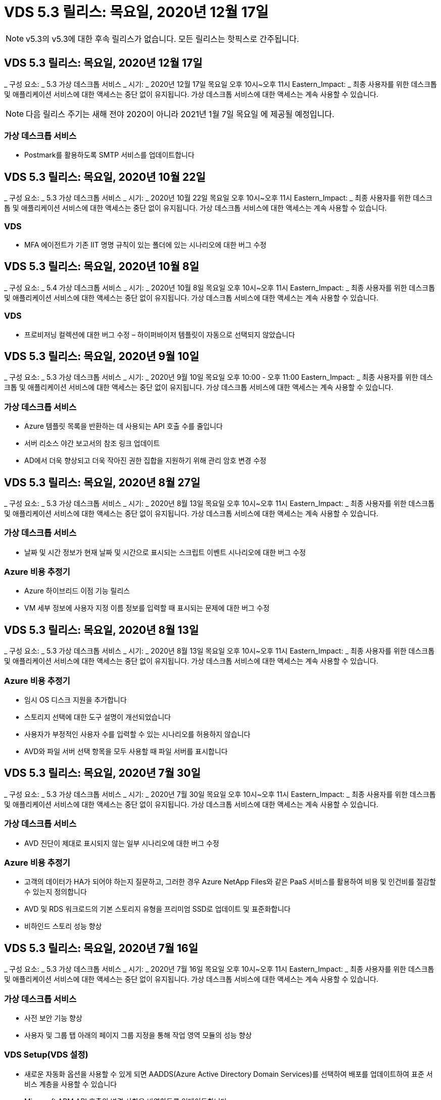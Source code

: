 = VDS 5.3 릴리스: 목요일, 2020년 12월 17일



NOTE: v5.3의 v5.3에 대한 후속 릴리스가 없습니다. 모든 릴리스는 핫픽스로 간주됩니다.



== VDS 5.3 릴리스: 목요일, 2020년 12월 17일

_ 구성 요소: _ 5.3 가상 데스크톱 서비스 _ 시기: _ 2020년 12월 17일 목요일 오후 10시~오후 11시 Eastern_Impact: _ 최종 사용자를 위한 데스크톱 및 애플리케이션 서비스에 대한 액세스는 중단 없이 유지됩니다. 가상 데스크톱 서비스에 대한 액세스는 계속 사용할 수 있습니다.


NOTE: 다음 릴리스 주기는 새해 전야 2020이 아니라 2021년 1월 7일 목요일 에 제공될 예정입니다.



=== 가상 데스크톱 서비스

* Postmark를 활용하도록 SMTP 서비스를 업데이트합니다




== VDS 5.3 릴리스: 목요일, 2020년 10월 22일

_ 구성 요소: _ 5.3 가상 데스크톱 서비스 _ 시기: _ 2020년 10월 22일 목요일 오후 10시~오후 11시 Eastern_Impact: _ 최종 사용자를 위한 데스크톱 및 애플리케이션 서비스에 대한 액세스는 중단 없이 유지됩니다. 가상 데스크톱 서비스에 대한 액세스는 계속 사용할 수 있습니다.



=== VDS

* MFA 에이전트가 기존 IIT 명명 규칙이 있는 폴더에 있는 시나리오에 대한 버그 수정




== VDS 5.3 릴리스: 목요일, 2020년 10월 8일

_ 구성 요소: _ 5.4 가상 데스크톱 서비스 _ 시기: _ 2020년 10월 8일 목요일 오후 10시~오후 11시 Eastern_Impact: _ 최종 사용자를 위한 데스크톱 및 애플리케이션 서비스에 대한 액세스는 중단 없이 유지됩니다. 가상 데스크톱 서비스에 대한 액세스는 계속 사용할 수 있습니다.



=== VDS

* 프로비저닝 컬렉션에 대한 버그 수정 – 하이퍼바이저 템플릿이 자동으로 선택되지 않았습니다




== VDS 5.3 릴리스: 목요일, 2020년 9월 10일

_ 구성 요소: _ 5.3 가상 데스크톱 서비스 _ 시기: _ 2020년 9월 10일 목요일 오후 10:00 - 오후 11:00 Eastern_Impact: _ 최종 사용자를 위한 데스크톱 및 애플리케이션 서비스에 대한 액세스는 중단 없이 유지됩니다. 가상 데스크톱 서비스에 대한 액세스는 계속 사용할 수 있습니다.



=== 가상 데스크톱 서비스

* Azure 템플릿 목록을 반환하는 데 사용되는 API 호출 수를 줄입니다
* 서버 리소스 야간 보고서의 참조 링크 업데이트
* AD에서 더욱 향상되고 더욱 작아진 권한 집합을 지원하기 위해 관리 암호 변경 수정




== VDS 5.3 릴리스: 목요일, 2020년 8월 27일

_ 구성 요소: _ 5.3 가상 데스크톱 서비스 _ 시기: _ 2020년 8월 13일 목요일 오후 10시~오후 11시 Eastern_Impact: _ 최종 사용자를 위한 데스크톱 및 애플리케이션 서비스에 대한 액세스는 중단 없이 유지됩니다. 가상 데스크톱 서비스에 대한 액세스는 계속 사용할 수 있습니다.



=== 가상 데스크톱 서비스

* 날짜 및 시간 정보가 현재 날짜 및 시간으로 표시되는 스크립트 이벤트 시나리오에 대한 버그 수정




=== Azure 비용 추정기

* Azure 하이브리드 이점 기능 릴리스
* VM 세부 정보에 사용자 지정 이름 정보를 입력할 때 표시되는 문제에 대한 버그 수정




== VDS 5.3 릴리스: 목요일, 2020년 8월 13일

_ 구성 요소: _ 5.3 가상 데스크톱 서비스 _ 시기: _ 2020년 8월 13일 목요일 오후 10시~오후 11시 Eastern_Impact: _ 최종 사용자를 위한 데스크톱 및 애플리케이션 서비스에 대한 액세스는 중단 없이 유지됩니다. 가상 데스크톱 서비스에 대한 액세스는 계속 사용할 수 있습니다.



=== Azure 비용 추정기

* 임시 OS 디스크 지원을 추가합니다
* 스토리지 선택에 대한 도구 설명이 개선되었습니다
* 사용자가 부정적인 사용자 수를 입력할 수 있는 시나리오를 허용하지 않습니다
* AVD와 파일 서버 선택 항목을 모두 사용할 때 파일 서버를 표시합니다




== VDS 5.3 릴리스: 목요일, 2020년 7월 30일

_ 구성 요소: _ 5.3 가상 데스크톱 서비스 _ 시기: _ 2020년 7월 30일 목요일 오후 10시~오후 11시 Eastern_Impact: _ 최종 사용자를 위한 데스크톱 및 애플리케이션 서비스에 대한 액세스는 중단 없이 유지됩니다. 가상 데스크톱 서비스에 대한 액세스는 계속 사용할 수 있습니다.



=== 가상 데스크톱 서비스

* AVD 진단이 제대로 표시되지 않는 일부 시나리오에 대한 버그 수정




=== Azure 비용 추정기

* 고객의 데이터가 HA가 되어야 하는지 질문하고, 그러한 경우 Azure NetApp Files와 같은 PaaS 서비스를 활용하여 비용 및 인건비를 절감할 수 있는지 정의합니다
* AVD 및 RDS 워크로드의 기본 스토리지 유형을 프리미엄 SSD로 업데이트 및 표준화합니다
* 비하인드 스토리 성능 향상




== VDS 5.3 릴리스: 목요일, 2020년 7월 16일

_ 구성 요소: _ 5.3 가상 데스크톱 서비스 _ 시기: _ 2020년 7월 16일 목요일 오후 10시~오후 11시 Eastern_Impact: _ 최종 사용자를 위한 데스크톱 및 애플리케이션 서비스에 대한 액세스는 중단 없이 유지됩니다. 가상 데스크톱 서비스에 대한 액세스는 계속 사용할 수 있습니다.



=== 가상 데스크톱 서비스

* 사전 보안 기능 향상
* 사용자 및 그룹 탭 아래의 페이지 그룹 지정을 통해 작업 영역 모듈의 성능 향상




=== VDS Setup(VDS 설정)

* 새로운 자동화 옵션을 사용할 수 있게 되면 AADDS(Azure Active Directory Domain Services)를 선택하여 배포를 업데이트하여 표준 서비스 계층을 사용할 수 있습니다
* Microsoft ARM API 호출의 변경 사항을 반영하도록 업데이트합니다




=== HTML5 로그인 환경

* NetApp 브랜드/구문 업데이트




=== Azure 비용 추정기

* 지역별로 가격을 동적으로 표시합니다
* 해당 지역에서 관련 서비스를 사용할 수 있는지 여부를 표시합니다. 사용자가 해당 지역에서 원하는 기능을 사용할 수 있는지 여부를 확인할 수 있도록 선택합니다. 이러한 서비스는 다음과 같습니다.
* Azure NetApp Files
* Azure Active Directory 도메인 서비스
* NV 및 NV v4(GPU 사용) 가상 머신




== VDS 5.3 릴리스: 목요일, 2020년 6월 25일

_ 구성 요소: _ 5.3 가상 데스크톱 서비스 _ 시기: _ 2020년 6월 25일 목요일 오후 10시~오후 11시 Eastern_Impact: _ 최종 사용자를 위한 데스크톱 및 애플리케이션 서비스에 대한 액세스는 중단 없이 유지됩니다. 가상 데스크톱 서비스에 대한 액세스는 계속 사용할 수 있습니다.



=== 가상 데스크톱 서비스

* NetApp 브랜드/구문 업데이트
* 사용자 목록이 예상대로 채워지지 않는 격리된 시나리오에 대한 버그 수정
* 수동 배포 시 일부만 올바른 GPO 구성이 수신되었던 시나리오에 대한 버그 수정




=== VDS Setup Wizard(VDS 설정 마법사)

* American Express에 대한 지원
* NetApp 브랜드/구문 업데이트




=== REST API

* 목록 데이터를 보다 빠르게 수집하고 표시하기 위한 지속적인 개선




== VDS 5.3 릴리스: 목요일, 2020년 6월 11일

_ 구성 요소: _ 5.3 가상 데스크톱 서비스 _ 시기: _ 2020년 6월 11일 목요일 오후 10시~오후 11시 Eastern_Impact: _ 최종 사용자를 위한 데스크톱 및 애플리케이션 서비스에 대한 액세스는 중단 없이 유지됩니다. 가상 데스크톱 서비스에 대한 액세스는 계속 사용할 수 있습니다.



=== 가상 데스크톱 서비스

* 사전 예방적 API 처리 기능 향상
* 플랫폼 요소의 지속적인 사전 예방 강화




=== Cloud Workspace 툴 및 서비스

* 라이브 스케일링 트리거에 대한 지속적인 개선
* vCloud에서 vSphere로 구축을 마이그레이션할 때 식별된 문제의 자동 수정 기능이 향상되었습니다




== VDS 5.3 핫픽스: 목요일 2020년 5월 7일

_ 구성 요소: _ 5.3 가상 데스크톱 서비스 _ 시기: _ 2020년 6월 3일 수요일 오전 10:00 ~ 오전 10:30 Eastern_Impact: _ 최종 사용자를 위한 데스크톱 및 애플리케이션 서비스에 대한 액세스는 중단 없이 유지됩니다. 가상 데스크톱 서비스에 대한 액세스는 계속 사용할 수 있습니다.



=== Cloud Workspace 툴 및 서비스

* 플랫폼 배포 자동화의 자동화된 요소에 대한 버그 수정 이는 완전히 새로운 배포에만 적용되며 기존 배포에는 영향을 미치지 않습니다.
* 기존 Active Directory 구조에 대한 배포 버그 수정




== VDS 5.3 릴리스: 목요일, 2020년 5월 28일

_ 구성 요소: _ 5.3 가상 데스크톱 서비스 _ 시기: _ 2020년 5월 28일 목요일 오후 10시~오후 11시 Eastern_Impact: _ 최종 사용자를 위한 데스크톱 및 애플리케이션 서비스에 대한 액세스는 중단 없이 유지됩니다. 가상 데스크톱 서비스에 대한 액세스는 계속 사용할 수 있습니다.



=== 가상 데스크톱 서비스

* NetApp 브랜드/구문 업데이트
* Workspace 모듈의 성능 향상
* 사전 예방적 안정성 향상 VDS 기능은 자주 사용하는 API 호출을 통해 제공됩니다




=== 가상 데스크톱 서비스 배포

* Azure 구축에서 VDS 플랫폼의 설치 공간을 더욱 간소하게 만듭니다
* 기존 Active Directory 구조에 배포할 때 옵션 시나리오에 대한 버그 수정




=== 가상 데스크톱 서비스 도구 및 서비스

* Live Scaling을 위해 서버에 로그인한 사용자 수를 확인하는 방식이 지속적으로 개선됩니다




=== 가상 데스크톱 서비스 웹 클라이언트

* NetApp 브랜드/구문을 반영하도록 브랜드 표시가 업데이트되었습니다
* 기본 웹 클라이언트 링크보다 더 긴 즐겨찾기로 저장된 URL 단축을 지원합니다(예: cloudworkspace.com/login/ - cloudworkspace.com).




=== Azure 비용 추정기

* 더 많은 VM 시리즈/크기를 위해 SQL Server 옵션을 추가합니다
* IP 주소 가격이 표시되는 방식 업데이트 – 추가 IP 주소를 추가하지 않는 한 IP 주소 비용을 표시하지 않습니다




== CWMS 5.3 릴리스: 목요일, 2020년 5월 14일

_ 구성 요소: _ 5.3 Cloud Workspace Management Suite _ when: _ 2020년 5월 14일 목요일 오후 10시~오후 11시 Eastern_Impact: _ 최종 사용자를 위한 Cloud Workspace 데스크톱 및 애플리케이션 서비스에 대한 액세스는 중단되지 않습니다. Cloud Workspace Management Suite에 대한 액세스는 계속 사용할 수 있습니다.



=== Azure 비용 추정기

* NetApp 브랜드/구문을 반영하도록 업데이트된 메시징
* D2S v3 사용을 반영하여 플랫폼 서버를 업데이트했습니다
* Windows 10 Enterprise E3 라이선스 세부 정보와 가격대가 업데이트되었습니다
* 기본 스토리지 선택 사항을 Azure NetApp Files로 변경합니다




== CWMS 5.3 핫픽스: 목요일 2020년 5월 7일

_ 구성 요소: _ 5.3 Cloud Workspace Management Suite _ 시기: _ 2020년 5월 8일 금요일 오전 10:15 ~ 오전 10:30 Eastern_Impact: _ Cloud Workspace 데스크톱 및 최종 사용자를 위한 애플리케이션 서비스에 대한 액세스는 중단되지 않습니다. Cloud Workspace Management Suite에 대한 액세스는 계속 사용할 수 있습니다.



=== Cloud Workspace 툴 및 서비스

* 배포 프로세스 중 특정 설정 조합에 대해 DNS 레코드가 설정되는 방법에 대한 버그 수정




== CWMS 5.3 릴리스: 2020년 4월 30일 목요일

_ 구성 요소: _ 5.3 Cloud Workspace Management Suite _ when: _ 2020년 4월 30일 목요일 오후 10시~오후 11시 Eastern_Impact: _ 최종 사용자를 위한 Cloud Workspace 데스크톱 및 애플리케이션 서비스에 대한 액세스는 중단되지 않습니다. Cloud Workspace Management Suite에 대한 액세스는 계속 사용할 수 있습니다.



=== Cloud Workspace Management Suite를 참조하십시오

* 향후 업데이트를 지원하기 위해 세션 추적 기능이 개선되었습니다. 향후 기능을 미리 볼 수 있는 옵션입니다
* 스크립트된 이벤트 를 업데이트하여 응용 프로그램 및 활동의 유연성을 높일 수 있습니다
* Provisioning Collections 구성의 특정 조합에 대한 버그 수정




=== Cloud Workspace 툴 및 서비스

* AVD 호스트 풀당 워크로드 예약을 설정하는 기능을 설정합니다
* 기존 AD 구조에 새 배포를 만드는 프로세스가 개선되었습니다
* Azure Files를 사용하는 조직의 데이터/홈/프로파일 데이터 경로를 할당할 수 있습니다
* 리소스 풀 관리 기능을 설정합니다
* 배포 마법사 프로세스의 특수 문자 처리 기능이 향상되었습니다
* RDS(AVD 아님) 워크로드를 위한 구축의 일부로 자동 HTML5 구성 요소 조정




=== REST API

* 배포에 사용할 수 있는 Azure 지역 목록이 업데이트되었습니다
* TSData 역할이 있는 서버의 Azure Backup 통합 처리 개선
* 로그인에 실패하여 두 번의 로그인 시도가 실패한 경우 일부 시나리오에서 문제를 해결합니다




=== CWA 설정

* Azure 모범 사례에 따라 서브넷 IP 세부 정보가 전용 IP 주소 범위 내에 있도록 합니다. 허용되는 개인 IP 범위는 다음과 같습니다.
+
** 192.168.0.0 ~ 192.168.255.255
** 172.16.0.0 ~ 172.31.255.255
** 10.0.0.0 ~ 10.255.255.255






=== HTML5 로그인 환경

* 을(를) 위한 을(를) 호스트하는 비하인드 스토리 https://login.cloudworkspace.com[] 및. 참고: 사용자 지정 브랜드의 HTML5 로그인 포털에는 아무런 영향이 없습니다.
* 셀프 서비스 암호 재설정이 제공되지 않은 일부 시나리오에 대한 버그 수정




== CWMS 5.3 핫픽스: Wedn. 2020년 4월 22일

_ 구성 요소: _ 5.3 Cloud Workspace Management Suite _ when: _ 2020년 4월 22일 수요일 오후 10시~오후 11시 Eastern_Impact: _ 최종 사용자를 위한 Cloud Workspace 데스크톱 및 애플리케이션 서비스에 대한 액세스는 중단되지 않습니다. Cloud Workspace Management Suite에 대한 액세스는 계속 사용할 수 있습니다.



=== Cloud Workspace Management Suite를 참조하십시오

* 고객 사용 증가를 수용하도록 성능 업그레이드




== CWMS 5.3 릴리스: 2020년 4월 16일 목요일

_ 구성 요소: _ 5.3 Cloud Workspace Management Suite _ when: _ 2020년 4월 16일 목요일 오후 10시~오후 11시 Eastern_Impact: _ 최종 사용자를 위한 Cloud Workspace 데스크톱 및 애플리케이션 서비스에 대한 액세스는 중단되지 않습니다. Cloud Workspace Management Suite에 대한 액세스는 계속 사용할 수 있습니다.



=== Cloud Workspace Management Suite를 참조하십시오

* AVD 호스트 풀 VM 생성 검증을 위한 지속적인 개선(COVID-19로 인한 Azure 활동의 급증으로 인한 Azure 프로세스 시간 계산)
* AVD 초기화 시 Avd 안정성 개선 – AVD 테넌트 이름이 전체 AVD에 고유하지 않은 경우 CloudJumper는 배포/테넌트에만 고유한 업데이트된 문자열로 대체합니다.
* CWMS 암호 재설정 기능의 전자 메일 주소에 특수 문자를 지원합니다
* AVD RemoteApp 앱 그룹에 앱을 추가할 때 일부 시나리오에 대한 버그 수정으로 시작 메뉴에서 앱을 가져올 수 없습니다
* 사용자 활동 보고서의 하위 집합에 대한 버그 수정
* AVD 호스트 풀에 대한 설명 요구 사항 제거(그대로 유지 및 선택 필드)
* 공유 호스트 풀의 VM이 VDI VM으로 태그가 지정된 단일 언저리 시나리오에 대한 버그 수정




=== CWA 설정

* 총판 워크플로우에 대한 주문 코드에 대한 추가 지원




=== Cloud Workspace 툴 및 서비스

* SolarWinds Orion RMM 툴에서 관리되는 VM 관리를 해제함으로써 워크로드 스케줄링을 지원합니다




== CWMS 5.3 릴리스: 2020년 4월 2일 목요일

_ 구성 요소: _ 5.3 Cloud Workspace Management Suite _ when: _ 2020년 4월 2일 목요일 오후 10시~오후 11시 Eastern_Impact: _ 최종 사용자를 위한 Cloud Workspace 데스크톱 및 애플리케이션 서비스에 대한 액세스는 중단되지 않습니다. Cloud Workspace Management Suite에 대한 액세스는 계속 사용할 수 있습니다.



=== Cloud Workspace Management Suite를 참조하십시오

* 활동 이력 수정 날짜 현지화가 CWMS에서 일부 활동 내역을 볼 수 없는 지역 배포에 대한 표시 문제를 해결합니다
* 모든 크기의 이미지를 사용할 수 있도록 컬렉션 개선 기능을 제공합니다
* 여러 도메인이 있는 Azure 테넌트의 AADDS 배포에 대한 버그 수정 – 새로 생성된 사용자는 이전에 Workspace의 로그인 ID와 일치하지 않고 기본 Azure 도메인을 사용합니다
* 사용자 이름을 업데이트할 때 작업 기록에 대한 버그 수정 - 기능이 예상대로 작동하지만 이전 사용자 이름이 올바르게 표시되지 않았습니다




=== CWA 설정

* 등록 시 사용되는 CWMS 계정의 MFA 처리 개선
* 배포 중에 적용된 권한이 줄어듭니다




=== Cloud Workspace 툴 및 서비스

* 지속적인 서비스/자동화에 필요한 사용 권한 감소
* CWMGR1의 리소스 소비를 줄이기 위한 프로세스 개선 사항




=== REST API

* 사용자 이름을 업데이트할 때 작업 기록에 대한 버그 수정




== CWMS 5.3 핫픽스: Tues. 2020년 3월 24일

_ 구성 요소: _ 5.3 Cloud Workspace Management Suite _ when: _ 2020년 3월 24일 화요일 오후 10시~오후 11시 Eastern_Impact: _ 최종 사용자를 위한 Cloud Workspace 데스크톱 및 애플리케이션 서비스에 대한 액세스는 중단되지 않습니다. Cloud Workspace Management Suite에 대한 액세스는 계속 사용할 수 있습니다.



=== Azure 비용 추정기

* AVD 사용자 유형 및 Microsoft 설명서에 따라 실행되는 프로그램에 대한 설명이 업데이트되었습니다
* CWMS 라이센스의 명확성이 향상되었습니다




=== CWMS 5.3 릴리스: 목요일, 2020년 3월 19일

_ 구성 요소: _ 5.3 Cloud Workspace Management Suite _ when: _ 2020년 3월 19일 목요일 오후 10시~오후 11시 Eastern_Impact: _ 최종 사용자를 위한 Cloud Workspace 데스크톱 및 애플리케이션 서비스에 대한 액세스는 중단되지 않습니다. Cloud Workspace Management Suite에 대한 액세스는 계속 사용할 수 있습니다.



=== Cloud Workspace Management Suite를 참조하십시오

* 다중 사이트 배포를 위한 서버 개선 기능에 연결 – CWMS 관리자가 연결 중인 사이트를 자동으로 감지하고 연결을 처리합니다
* 이제 마이그레이션 모드를 활성화하면 라이브 확장이 비활성화됩니다
* 기존 클라이언트에 대해 새 Cloud Workspace 서비스를 활성화하기 위한 버그 수정




=== CWA 설정

* 구축 마법사의 비하인드 스토리가 개선되었습니다




== CWMS 5.3 릴리스: 목요일, 2020년 3월 5일

_ 구성 요소: _ 5.3 Cloud Workspace Management Suite _ when: _ 2020년 3월 5일 목요일 오후 10시~오후 11시 Eastern_Impact: _ 최종 사용자를 위한 Cloud Workspace 데스크톱 및 애플리케이션 서비스에 대한 액세스는 중단되지 않습니다. Cloud Workspace Management Suite에 대한 액세스는 계속 사용할 수 있습니다.



=== Cloud Workspace Management Suite를 참조하십시오

* 마스터 클라이언트 보고서의 성능 향상
* 제대로 생성되지 않은 VM에서 삭제 기능을 제거합니다. 그렇지 않으면 삭제할 수 없습니다




=== Cloud Workspace 툴 및 서비스

* DC 구성 설정이 제대로 구성되지 않은 다중 사이트 배포를 올바르게 처리하기 위한 버그 수정
* vSphere 사이트에 리소스 할당 유형이 Fixed로 설정된 멀티 사이트 구축에 대한 버그 수정




=== HTML 5 포털

* AVD 자격 증명으로 로그인하는 사용자를 위한 프로세스 개선 사항




=== Azure 비용 추정기

* 라이브 스케일링 시 선명도가 향상되었습니다
* Microsoft AVD 메시징과 일치하도록 구문 조정
* 고도로 맞춤화된 견적에서 워크로드 스케줄링 및 라이브 확장 절감 세부 정보에 대한 버그 수정




== CWMS 5.3 릴리스: 목요일, 2020년 2월 20일

_ 구성 요소: _ 5.3 Cloud Workspace Management Suite _ When: _ 2020년 2월 20일 목요일 오후 10시~오후 11시 Eastern_Impact: _ 최종 사용자를 위한 Cloud Workspace 데스크톱 및 애플리케이션 서비스에 대한 액세스는 중단되지 않습니다. Cloud Workspace Management Suite에 대한 액세스는 계속 사용할 수 있습니다.



=== Cloud Workspace Management Suite를 참조하십시오

* 작업 영역 모듈의 VM 리소스 탭에서 SDDC라는 단어를 배포로 전환합니다




=== CWA 설정

* 구축 중 정책 적용 프로세스 간소화
* Azure Active Directory 도메인 서비스를 사용하여 새로운 구축을 위한 보안 강화
* 새로운 구축을 위한 보안 강화 – 구축 중에 정의된 서브넷 격리(플랫 서브넷과 반대)가 필요합니다
* ThinPrint 라이센스를 적용할 때 RDS(비 AVD) 배포에 대한 버그 수정
* DC 구성에 ThinPrint가 설치되었는지 여부를 올바르게 처리하기 위한 버그 수정
* FTP 기능을 활용하는 조직을 위한 추가 확인 및 검증




=== Cloud Workspace 툴 및 서비스

* 여러 사이트를 사용한 배포에 잘못된 사이트가 구성되어 있는 경우 자동화된 작업에 대한 버그 수정
* VM을 삭제해도 VM이 제대로 삭제되지 않는 경우를 위한 버그 수정
* DC 구성에서 하이퍼바이저 연결을 테스트할 때 기능 향상 및 버그 수정




=== REST API

* 조직의 사용자 목록을 표시할 때 성능이 향상됩니다
* 조직의 응용 프로그램 목록을 표시할 때 성능이 향상됩니다
* AVD 앱 그룹에 사용자를 추가할 때 향상된 기능:
* 가져온 사용자 수를 425로 제한합니다
* 425명 이상의 사용자를 가져오려는 경우 첫 번째 425명의 사용자 가져오기를 진행하고 사용자 가져오기에 대한 AVD 제한이 425임을 표시하고 5분 이내에 추가 가져오기를 진행할 수 있습니다
* 그룹의 사용자 수가 그룹의 총 사용자 수가 아닌 그룹의 Cloud Workspace 사용자 수(기존 Active Directory 구조에 배포할 때 더 적을 수 있음)임을 반영하여 업데이트
* 그룹의 구성원인 명명된 사용자에 대해 보안 그룹을 통해 응용 프로그램 할당을 활성화합니다(중첩된 그룹은 앱 할당을 수신하지 않음).




=== Azure 비용 추정기

* 사용자가 지원을 요청할 수 있도록 페이지 하단에 링크를 추가합니다
* 프리미엄 계층으로 기본 Azure NetApp Files를 설정합니다
* Fileserver 스토리지 유형에 대한 선택 항목에 Premium SSD를 추가합니다
* Azure Active Directory 도메인 서비스에 대한 텍스트 업데이트 – AADDS에서 Azure AD 도메인 서비스로 변경
* Active Directory에 대한 텍스트 업데이트 – Windows Active Directory VM에서 Windows Server Active Directory로 변경합니다




== CWMS 5.3 핫픽스: Thurs., 2020년 2월 13일

_ 구성 요소: _ 5.3 Cloud Workspace Management Suite _ When: _ 2020년 2월 13일 목요일 오후 10시~오후 11시 Eastern_Impact: _ 최종 사용자를 위한 Cloud Workspace 데스크톱 및 애플리케이션 서비스에 대한 액세스는 중단되지 않습니다. Cloud Workspace Management Suite에 대한 액세스는 계속 사용할 수 있습니다.



=== Azure 비용 추정기

* 일부 시나리오에서 E-Series VM을 사용할 때 가격 책정 오류에 대한 버그 수정




== CWMS 5.3 릴리스: 목요일, 2020년 2월 6일

_ 구성 요소: _ 5.3 Cloud Workspace Management Suite _ When: _ 2020년 2월 6일 목요일 오후 10시~오후 11시 Eastern_Impact: _ 최종 사용자를 위한 Cloud Workspace 데스크톱 및 애플리케이션 서비스에 대한 액세스는 중단되지 않습니다. Cloud Workspace Management Suite에 대한 액세스는 계속 사용할 수 있습니다.



=== Cloud Workspace Management Suite를 참조하십시오

* VM 생성 프로세스 중에 프로비저닝 상태 세부 정보가 개선되었습니다
* AVD 호스트 풀에 포함된 새로 생성된 세션 호스트 VM의 자동화 처리 기능이 향상되었습니다
* "서버 액세스 사용자만"을 포함할 경우 사용자 활동 보고서의 성능 개선




=== Cloud Workspace 툴 및 서비스

* 관리자가 기존(비 Azure) Active Directory에서 사용자 계정을 수동으로 편집하는 경우 데이터 경로 관리에 대한 버그 수정
* 뉘앙스화된 시나리오의 워크로드 스케줄링 안정성 개선




=== Azure 비용 추정기

* 워크로드 스케줄링 및 라이브 확장을 통해 얻을 수 있는 구체적인 절감 효과에 대해 별도로 설명해 주십시오 결합된
* 고급(SSD) 스토리지를 지원하기 위해 서버의 "S" 버전을 표시합니다
* 인쇄된 추정치의 레이아웃이 개선되었습니다
* SQL Server 가격이 올바르게 계산되지 않는 문제에 대한 버그 수정




== CWMS 5.3 릴리스: 목요일, 2020년 1월 23일

_ 구성 요소: _ 5.3 Cloud Workspace Management Suite _ when: _ 2020년 1월 23일 목요일 오후 10시~오후 11시 Eastern_Impact: _ 최종 사용자를 위한 Cloud Workspace 데스크톱 및 애플리케이션 서비스에 대한 액세스는 중단되지 않습니다. Cloud Workspace Management Suite에 대한 액세스는 계속 사용할 수 있습니다.



=== Cloud Workspace Management Suite를 참조하십시오

* 이전 버전을 리디렉션합니다 https://iit.hostwindow.net[] 현대적인 위치에 있습니다
* IE 11을 통해 로그인하는 CWMS 관리자의 하위 집합에 대한 버그 수정
* API 사용자를 삭제하면 화면이 지워진 상태에서 삭제했지만 CWMS에서 삭제된 것으로 표시되지 않는 시각적 문제를 해결합니다
* 신규/테스트 환경을 다시 프로비저닝할 수 있도록 구독 취소 프로세스를 간소화합니다
* 서비스 보드 향상 – 온라인 상태인 세션 호스트 서버에서만 응용 프로그램 바로 가기에 사용할 아이콘을 찾습니다




=== 클라우드 리소스 앱

* 명령줄을 통해 OU 또는 Active Directory 보안 그룹에서 사용자 가져오기를 지원합니다




=== Cloud Workspace 툴 및 서비스

* 실시간 스케일링 기능이 백그라운드에서 향상되었습니다




=== CWA 설정

* CWA 설정 프로세스 중에 사용된 계정에 MFA가 적용된 경우 시나리오 처리 개선




=== Azure 비용 추정기

* VM 사이징 기본값을 Microsoft의 권장 사항을 반영하도록 업데이트합니다




== CWMS 5.3 릴리스: 목요일, 2020년 1월 9일

_ 구성 요소: _ 5.3 Cloud Workspace Management Suite _ when: _ 2020년 1월 9일 목요일 오후 10시~오후 11시 Eastern_Impact: _ 최종 사용자를 위한 Cloud Workspace 데스크톱 및 애플리케이션 서비스에 대한 액세스는 중단되지 않습니다. Cloud Workspace Management Suite에 대한 액세스는 계속 사용할 수 있습니다.



=== Cloud Workspace Management Suite를 참조하십시오

* 업데이트된 링크를 반영하도록 새 작업 영역을 만든 후 전자 메일 관리자가 받는 구문을 업데이트합니다
* 일련의 폴더 권한 오류가 있는 경우 서버가 서버 목록에 나타나지 않는 문제에 대한 버그 수정
* CWMGR1의 리소스 풀 테이블에 리소스 풀이 없는 경우 서버에 대한 버그 수정이 서버 목록에 나타나지 않았습니다




=== 클라우드 리소스 앱

* Active Directory 보안 그룹에서 사용자 가져오기를 지원합니다.
* 향상된 유효성 검사 – 명령줄 인수/서버에 적절한 명령줄 매개 변수가 사용되고 있는지 확인합니다
* 향상된 유효성 검사 – 명령줄에서 가져올 때 중복 사용자를 확인합니다
* 향상된 유효성 검사 – 명령줄에서 가져올 때 가져오는 서버가 지정된 사이트에 속하는지 확인합니다




=== REST API

* 추가적인 보안 개선 사항




=== Cloud Workspace 툴 및 서비스

* 명령 처리 안정성이 향상되었습니다
* 작업 부하 일정 및 실시간 확장 기능이 백그라운드에서 향상되었습니다
* 추가적인 워크로드 스케줄링 및 실시간 확장 안정성을 제공합니다
* 새로운 구축 환경에서 FSLogix 업데이트 및 개선 사항 – 다운로드 및 즐겨찾기를 Profile Container로 리디렉션하여 Best Practice를 일치시킵니다
* 추가 호스트 풀 VM 생성 안정성 향상
* 새 사이트의 게이트웨이를 지정하는 기능을 소개합니다
* VM에 대한 자동화 검증 향상
* 자동화된 데이터베이스 관리 향상
* VM의 전원이 꺼지는 동시에 작업이 발생할 경우 사용자 생성 처리 기능이 향상됩니다
* Microsoft Azure 구축 환경에서 임시 디스크 처리 간소화
* GCP 구축에 대한 리소스 할당 유형 처리 향상
* ProfitBrick 데이터 센터의 드라이브 확장에 대한 버그 수정
* 앱 서비스 기반 클라이언트 생성을 위한 안정성 향상
* 서버를 한 역할에서 다른 역할로 변환한 후 버그 수정 및 안정성 개선




== CWMS 5.3 릴리스: 2019년 12월 20일 금요일

_ 구성 요소: _ 5.3 Cloud Workspace Management Suite _ when: _ 2019년 12월 20일 금요일 오후 10시~오후 11시 Eastern_Impact: _ 최종 사용자를 위한 Cloud Workspace 데스크톱 및 애플리케이션 서비스에 대한 액세스는 중단되지 않습니다. Cloud Workspace Management Suite에 대한 액세스는 계속 사용할 수 있습니다.



=== Cloud Workspace 툴 및 서비스

* 사용자 활동 로깅이 데이터를 성공적으로 기록하지 않는 시나리오에 대한 수정




== CWMS 5.3 릴리스: 2019년 12월 19일 목요일

_ 구성 요소: _ 5.3 Cloud Workspace Management Suite _ when: _ 2019년 12월 19일 목요일 오후 10시~오후 11시 Eastern_Impact: _ 최종 사용자를 위한 Cloud Workspace 데스크톱 및 애플리케이션 서비스에 대한 액세스는 중단되지 않습니다. Cloud Workspace Management Suite에 대한 액세스는 계속 사용할 수 있습니다.



=== Cloud Workspace Management Suite를 참조하십시오

* CWMS 가용성 모니터링 개선
* 대문자를 포함할 때 사용자 이름이 항상 올바르게 선택되지 않는 AVD 앱 그룹 사용자 모드의 문제 해결
* '사용자 지원 전용' 관리자 역할 구성원에 대한 사용자 목록의 페이지 매김 수정
* MFA 설정 대화 상자에서 라디오 버튼 정렬 수정
* 서비스 보드 종속성을 제거하여 대시보드/개요 페이지 로드 개선
* 관리자 권한이 없는 경우 관리자 사용자가 자신의 암호를 재설정할 수 없는 문제에 대한 수정
* 향후 문제 해결을 위해 디버그 로깅을 수집하는 기능이 향상되었습니다




=== 클라우드 리소스 앱

* 기능 향상: AD 그룹 구성원 자격을 기준으로 사용자를 가져올 수 있습니다.
* Feature Enhancement(기능 향상): 가져오는 동안 기본 로그온 식별자를 지정할 수 있습니다




=== Azure 비용 추정기

* VM에서 스토리지에 대한 텍스트와 도구 설명을 개선할 수 있습니다




=== CWA 설정

* 릴리스 배포 워크플로 개선




=== Cloud Workspace 툴 및 서비스

* 새 사용자 생성 시 데이터 서버 잠금 처리 개선
* 워크로드 스케줄링 중에 클라이언트가 캐시 회사로 잘못 플래그되는 시나리오에 대한 수정
* 작업 영역 없이 조직을 만들 때 회사 테이블을 올바르게 업데이트하도록 수정되었습니다
* 로컬 컨트롤 플레인 데이터베이스에서 AVD 호스트 풀 이름에 잘못된 문자가 추가되어 수정되었습니다
* VM이 로컬 컨트롤 플레인 데이터베이스에 나열되지만 하이퍼바이저는 나열되지 않는 워크로드 스케줄링 관련 문제 해결
* 일부 VM에서 Azure 하이퍼바이저에서 드라이브를 자동으로 확장하는 문제를 해결합니다
* '업라이트된 데이터 드라이브가 유효하지 않음' 클라이언트 프로비저닝 오류 수정
* 특정 시나리오에서 CWAgent 설치 실패에 대한 수정
* 새 사이트를 만드는 동안 RDS 게이트웨이 URL을 할당할 수 있도록 TestVDCTools의 개선 사항
* '사용 안 함'으로 설정된 일부 시나리오에서 작업 부하 일정 실패에 대한 수정
* 아직 캐시에 있을 때 서버를 시작하는 문제 해결
* 자동 드라이브 확장 후 일부 VM의 전원을 켤 수 없습니다
* Azure 파일 또는 Azure NetApp Files 사용 시 폴더/권한 관리 문제 해결




== CWMS 5.3 릴리스: Mon. 2019년 12월 2일

_Components:_5.3 Cloud Workspace Management Suite_when: _ 2019년 12월 2일 월요일 오후 10시~오후 11시 Eastern_Impact: _ 최종 사용자를 위한 Cloud Workspace 데스크톱 및 애플리케이션 서비스에 대한 액세스는 중단되지 않습니다. Cloud Workspace Management Suite에 대한 액세스는 계속 사용할 수 있습니다.



=== Cloud Workspace Management Suite를 참조하십시오

* 자동화된 FSLogix 설치의 향상된 기능
* 라이브 스케일링 업데이트 및 수정
* CWMS의 드롭다운 목록에 AMD(비 GPU) VM을 추가합니다
* 동일한 AVD 구축 환경에서 여러 테넌트 지원




=== CWA 설정

* 도움말/지원 섹션 CWA 설정의 명확성 개선




=== Azure 비용 추정기

* 예측에 Microsoft 라이선스를 포함하지 않도록 선택하는 시나리오에 대한 버그 수정 사항이 계속 포함됩니다




=== 클라우드 리소스 앱

* 데이터 센터 사이트 명령줄 기능 사용 시 추가 유효성 검사
* 새 명령줄 인수 - /listserversinsite
* 구성 개선 – 회사를 가져올 때 RDSH 배포를 사이트에 대해 구성된 RDHS 게이트웨이를 사용하도록 설정합니다




=== Cloud Workspace 툴 및 서비스

* DC 구성에서 vCloud 지원 요소를 업데이트했습니다
* 보다 구체적인 시나리오에서 서버 유형을 정확하게 감지하기 위한 TestVDCTools의 향상된 기능




== CWMS 5.3 릴리스: 2019년 11월 14일 목요일

_ 구성 요소: _ 5.3 Cloud Workspace Management Suite _ when: _ 2019년 11월 14일 목요일 오후 10시~오후 11시 Eastern_Impact: _ 최종 사용자를 위한 Cloud Workspace 데스크톱 및 애플리케이션 서비스에 대한 액세스는 중단되지 않습니다. Cloud Workspace Management Suite에 대한 액세스는 계속 사용할 수 있습니다.



=== Cloud Workspace Management Suite를 참조하십시오

* 추가 이중화/고가용성이 백그라운드에서 추가됨
* CWMS의 드롭다운 메뉴를 검색할 수 있게 됩니다
* 작업 영역 모듈을 사용할 때의 성능 향상
* 작업 영역 모듈의 서버 섹션을 사용할 때의 성능 향상
* 작업 공간 모듈의 서버 섹션에 호스트 풀 이름을 표시합니다
* 이제 작업 영역 모듈의 서버 섹션에 페이지가 매겨집니다. 이 섹션에는 한 번에 15대의 서버가 표시됩니다
* 새 호스트 풀을 만드는 관리자의 하위 집합에 VM 템플릿이 표시되지 않는 시나리오에 대한 버그 수정
* 호스트 풀을 탐색하는 경우 두 번째 호스트 풀에 첫 번째 호스트 풀의 정보가 표시되는 경우에 대한 버그 수정
* 관리자의 하위 집합이 이전 버전의 CWMS에 로그인할 수 없는 버그 수정
* 버그 수정: AVD 진단을 탐색한 다음 작업 공간 표시 '페이지를 찾을 수 없음'으로 돌아갑니다
* 사용자 데스크톱의 이름(AVD RDP 클라이언트에 표시되는 이름 및 사용자 세션 상단의 파란색 막대)을 호스트 풀의 이름과 일치하도록 변경합니다
* 서버는 기본적으로 선택되지 않은 "새 세션 허용" 확인란을 사용하여 풀에 수동으로 추가해야 합니다. 확인란은 기본적으로 이전에 선택되어 있습니다.




=== CWA 설정

* 이제 배포에서 FSLogix를 자동으로 사용합니다
* 배포를 통해 Azure Active Directory 도메인 서비스를 사용할 경우 Azure 파일을 Data, Home 및 Profile 스토리지의 선택적 저장소 대상으로 추가합니다
* 패키지를 구축하여 Azure 테넌트가 RBAC를 사용하도록 설정한 배포 자동화를 지원합니다
* 각 배포 시 최신 버전의 Java 및 HTML5 라이센스를 설치합니다
* 서브넷 범위가 잘못 계산되어 배포 전에 유효성 검사 오류가 발생한 경우에 대한 버그 수정




=== HTML5 로그인 환경

* Windows용 Cloud Workspace Client의 브랜딩을 반영하도록 기본 브랜딩을 업데이트합니다. 여기에서 미리 보기를 사용할 수 있습니다.
* 추가 브랜드의 HTML5 로그인 페이지에 현재 위치 브랜딩 업데이트를 적용합니다




=== Azure 비용 추정기

* Microsoft의 기본 설정과 일치하도록 D4s v3 VM(AVD의 기본 VM 유형)의 기본 스토리지 계층을 프리미엄 SSD로 업데이트합니다




=== 클라우드 리소스 앱

* 가져오는 동안 사용할 회사 코드를 미리 할당하는 기능을 추가합니다




== CWMS 5.3 릴리스: 목요일, 2019년 10월 31일

_ 구성 요소: _ 5.3 Cloud Workspace Management Suite _ when: _ 2019년 10월 31일 목요일 오후 10시~오후 11시 Eastern_Impact: _ 최종 사용자를 위한 Cloud Workspace 데스크톱 및 애플리케이션 서비스에 대한 액세스는 중단되지 않습니다. Cloud Workspace Management Suite에 대한 액세스는 계속 사용할 수 있습니다.



=== Cloud Workspace Management Suite를 참조하십시오

* iit.hostwindow.net 로그인하는 사용자를 위한 업데이트(이전 v5.2 배포의 URL이 매우 적은 경우)에는 manage.cloudworkspace.com(v5.3 및 향후 배포의 URL)로 이동하라는 메시지가 표시됩니다.
* 사용자가 CWMS를 통해 AVD 호스트 풀을 삭제할 수 있도록 허용합니다
* CWMS의 향후 브랜딩 향상을 가능하게 하는 향상된 기능
* VDI 프로비저닝 수집을 검증할 때 문제에 대한 버그 수정




=== 구축 자동화

* 자동화된 문제 해결 및 비하인드 스토리 프로세스의 개선




=== HTML5 로그인 환경

* 최종 사용자가 login.cloudjumper.com 또는 login.cloudworkspace.com 에서 가상 데스크톱에 로그인할 수 있도록 일련의 사용자 환경 개선 작업을 수행할 예정입니다.
* 사용자가 액세스할 수 있는 AVD 호스트 풀을 볼 수 있도록 허용합니다
* 적절한 권한이 있는 사용자에 대해 Wake on Demand 기능을 활성화하여 AVD 세션 호스트 VM이 오프라인 상태가 되도록 예약된 시간에 로그인하고 작업할 수 있습니다
* CWMS의 사용자 계정에 이메일 또는 전화 번호가 설정된 사용자에 대해 셀프 서비스 암호 재설정을 활성화합니다




=== Azure 비용 추정기

* AD Connect 사용 사례에 대해 AVD를 선택한 후 사용자가 Windows Active Directory VM을 선택하도록 허용합니다
* Microsoft의 기본값을 일치시키기 위해 모든 VM의 기본 스토리지 양을 128GB로 업데이트합니다
* 가동 시간 시간의 기본 설정을 220으로 업데이트하여 Microsoft의 기본값을 일치시킵니다
* 워크로드 유형의 이름을 Microsoft에서 변경한 이름과 일치하도록 업데이트합니다




== CWMS 5.3 릴리스: 목요일, 2019년 10월 17일

_ 구성 요소: _ 5.3 Cloud Workspace Management Suite _ when: _ 2019년 10월 17일 목요일 오후 10시~오후 11시 Eastern_Impact: _ 최종 사용자를 위한 Cloud Workspace 데스크톱 및 애플리케이션 서비스에 대한 액세스는 중단되지 않습니다. Cloud Workspace Management Suite에 대한 액세스는 계속 사용할 수 있습니다.



=== Cloud Workspace Management Suite를 참조하십시오

* 조직의 작업 공간을 위한 OS로 서버 2019를 지원합니다
* AVD 호스트 풀에서 활성 사용자를 더 효과적으로 표시하기 위해 업데이트합니다
* AVD 구축 시 여러 조직/작업 공간을 사용할 수 있습니다
* 관리자와 관련된 여러 필드를 편집하기 위해 "업데이트" 버튼을 추가합니다
* 회사 세부 정보 및 연락처 정보를 편집하려면 "업데이트" 버튼을 추가합니다
* 비행 학교를 사용하도록 검색 기능이 업데이트되었습니다
* CWMS 하단의 링크가 업데이트되었습니다
* AVD 구축 환경에서 검증 호스트 풀을 사용할 수 있습니다. 이를 통해 GA(운영 릴리즈)에 앞서 AVD 기능에 액세스할 수 있습니다.
* AADDS 배포에서 관리자가 수행한 작업에 대한 응답 프롬프트에서 맞춤법 수정
* 앱 서비스 권한이 없는 관리자에 대한 버그 수정




=== REST API

* 조직의 작업 공간을 위한 OS로 서버 2019를 지원합니다
* 콜이 클라이언트의 서비스를 오프라인으로 반환하는 시나리오에 대한 버그 수정




=== 구축 자동화

* 데이터 센터 사이트 이름 자동 생성에 대한 버그 수정
* 로그 파일을 요약하고 c:\Program Files로 이동함 c:\ProgramData




=== Cloud Workspace 툴 및 서비스

* Azure 공유 이미지 갤러리에서 템플릿에 액세스할 수 있도록 지원합니다
* 보안 개선 – 로그 파일의 위치를 c:\Program Files에서 c:\ProgramData로 변경하여 관리 계정의 사용을 줄임(업데이트된 Microsoft 모범 사례)
* VDCTools에서 데이터 센터 사이트 생성 기능 향상 – 이름의 공백을 사용하여 사이트를 만들 수 있습니다
* 자동 데이터 센터 사이트 생성을 위한 기능 추가 - 이제 주소 범위를 자동으로 선택할 수 있습니다
* Feature add(기능 추가) – 관리되지 않는 VHD 파일을 템플릿으로 사용하기 위한 구성 옵션을 추가합니다
* 프로비저닝 컬렉션에서 VM 시리즈/크기를 할당할 수 있습니다
* 라이센스 서버 설정이 잘못 적용된 시나리오의 하위 집합에 대한 버그 수정
* 버그 수정 – 의도대로 배포 후 임시 폴더 삭제
* Azure에서 이미 사용 중인 VM과 동일한 IP 주소를 가진 서버를 생성할 때 발생하는 시나리오에 대한 버그 수정




=== Azure 비용 추정기

* AVD 고객이 Windows OS VM 대신 Linux OS VM에 대한 비용을 지불한다는 점을 반영하여 가격을 업데이트합니다
* 관련 Microsoft 라이선스를 포함하는 옵션이 추가되었습니다
* Microsoft의 업데이트된 계산기(플랫 vs 사용자 수)
* D4s v3 VM에 대한 SQL 가격 추가
* VM 편집 시 디스플레이 문제에 대한 버그 수정




== CWMS 5.3 릴리스: 목요일, 2019년 10월 3일

_ 구성 요소: _ 5.3 Cloud Workspace Management Suite _ when: _ 2019년 10월 3일 목요일 오후 10시~오후 11시 Eastern_Impact: _ 최종 사용자를 위한 Cloud Workspace 데스크톱 및 애플리케이션 서비스에 대한 액세스는 중단되지 않습니다. Cloud Workspace Management Suite에 대한 액세스는 계속 사용할 수 있습니다.



=== Cloud Workspace Management Suite를 참조하십시오

* "뒤로"를 클릭하면 조직 탭 대신 작업 영역 탭으로 사용자를 반환하는 워크플로 개선
* CWMS를 통해 Azure에서 클라우드 작업 공간을 프로비저닝할 때 유효성 검사 단계 중에 AADDS가 성공적으로 검증되었는지 확인합니다
* 최대 256자의 사용자 이름 지원




=== CWA 설정

* 사용자가 자신의 계정을 CWMS에 연결하지만 배포 준비를 처음으로 완료하지 않은 경우 연결된 파트너 계정을 기억하는 시스템 개선 사항
* CSP 워크플로우 중에 Cloud Workspace 배포를 프로비저닝할 테넌트를 선택할 때 javascript 오류에 대한 버그 수정이 나타납니다




=== Azure 비용 추정기

* Azure Cost Estimator에 Microsoft 라이선스를 표시하거나 표시하지 않는 옵션을 추가합니다
* 이 기능을 사용하지 않는 경우(기본 동작) 조직에서 이미 EA 또는 기존 Microsoft/Office 365 라이선스를 통해 Microsoft 라이선스를 소유하고 있는 것으로 가정합니다
* 이를 통해 솔루션에 대한 보다 완벽하고 TCO 수준의 이해를 얻을 수 있습니다
* 버그 수정: 사용자가 15분 단위로 가동 시간을 전환할 때 가동 시간이 매우 약간 꺼졌습니다
* 사용자가 오후/저녁(PM 설정)에 시작하도록 날짜를 설정하고 오전(AM 설정)에 종료하도록 설정한 시나리오에 대한 버그 수정




== CWMS 5.3 릴리스: 목요일, 2019년 9월 19일

_ 구성 요소: _ 5.3 Cloud Workspace Management Suite _ when: _ 2019년 9월 19일 목요일 오후 10시~오후 11시 Eastern_Impact: _ 최종 사용자를 위한 Cloud Workspace 데스크톱 및 애플리케이션 서비스에 대한 액세스는 중단되지 않습니다. Cloud Workspace Management Suite에 대한 액세스는 계속 사용할 수 있습니다.



=== Cloud Workspace Management Suite를 참조하십시오

* 기본적으로 Azure 배포의 리소스 할당 유형은 Fixed(고정)로 지정되며, CWMS에서 관리자가 정의한 VM으로 VM 시리즈/크기를 선택합니다
* 사용자 활동 감사 기능에 대한 검색 기능을 추가합니다
* 대량 사용자 생성 프로세스 개선 – 사용자를 가져올 때 "다음 로그온할 때 암호 변경 강제 실행" 기능을 활성화합니다
* 55분이 아닌 5분 후에 세션 비활성 시간 초과 경고가 잘못 표시되는 버그 수정
* 사용자 지원 역할 수정 – 이 역할을 가진 관리자의 하위 집합이 조직의 사용자 목록을 볼 수 없습니다
* 사용자 정렬 수정 – 사용자 이름별로 정렬하면 상태별로 정렬되는 대신 의도한 대로 작동합니다
* 배포 탭의 개요 섹션에 Heartbeat 기능이 추가되어 배포가 마지막으로 폴링되어 온라인 상태인지 여부를 나타냅니다
* 워크플로 개선 – AVD 모듈에서 "뒤로"를 클릭하면 이제 조직 모듈 대신 작업 영역 모듈이 사용됩니다
* 마스터 클라이언트 보고서가 있는지 확인하고, 비 마스터 소프트웨어 파트너에 대해 적용할 수 없는 SPLA 보고서를 숨깁니다




=== Cloud Workspace 툴 및 서비스

* 표준 ThinPrint 에이전트를 호스트 풀의 AVD(Azure Virtual Desktop) 서버에서 제거합니다. 이는 AVD에 대해 지원되는 ThinPrint 에이전트가 아닙니다. 대신 조직은 ThinPrint에 ezeep 솔루션에 대해 문의해야 합니다.
* 백그라운드에서 향상된 암호 암호화
* CWMGR1의 관리자가 암호 만료 날짜를 null로 설정한 경우 "다음 로그온할 때 암호 변경" 기능을 사용하는 펜(Password Enforcement Notification)에 대한 버그 수정




=== Azure용 Cloud Workspace 설정 앱

* 국제 관리자를 위한 수정 – 이 옵션은 해당 국가가 미국 국가가 아닌 경우 더 오랫동안 주(State)를 필요로 합니다.
* PAL(Partner Admin Link)을 통해 CloudJumper를 적용하면 가입 수준에서 현재 및 미래의 Azure 배포가 가능합니다




== CWMS 5.3 릴리스: 목요일, 2019년 9월 5일

_ 구성 요소: _ 5.3 Cloud Workspace Management Suite _ when: _ 2019년 9월 5일 목요일 오후 10시~오후 11시 Eastern_Impact: _ 최종 사용자를 위한 Cloud Workspace 데스크톱 및 애플리케이션 서비스에 대한 액세스는 중단되지 않습니다. Cloud Workspace Management Suite에 대한 액세스는 계속 사용할 수 있습니다.



=== Cloud Workspace Management Suite를 참조하십시오

* 사용자 지원 전용 역할 업데이트:
* 사용자 검색/필터링 기능을 추가합니다
* 사용자 및 해당 연결에 대한 연결 상태 포함 열
* 다음 로그인 시 강제 암호 변경 기능에 대한 액세스를 제공합니다
* Delete Client 기능의 표시 여부를 제거합니다
* 1시간 동안 사용하지 않으면 CWMS에서 로그아웃합니다
* 리소스 할당 유형이 수정됨으로 설정된 VM 역할을 볼 때 VM 시리즈/크기가 잘못 표시되는 디스플레이 문제에 대한 수정
* Workload Scheduling(작업 일정 예약)이 Always Off(항상 끄기)로 설정된 환경에서 CWMS에서 부적절한 설정이 표시되는 디스플레이 문제를 수정합니다
* 권한 업데이트 – CWMS 관리자가 CWMS의 자원 기능에 액세스할 수 없는 경우 자원 스케줄링 탭을 제거합니다
* VDI 사용자 호스트 풀에 둘 이상의 VM 인스턴스를 추가하는 기능을 제거합니다
* AVD 호스트 풀에서 세션 호스트당 최대 사용자 수 수정 표시 – 이 값은 이제 워크로드 스케줄링 탭의 라이브 배율 섹션에 설정된 값과 일치합니다




=== 클라우드 리소스 앱

* 업데이트된 기능 – 명령줄 사용 지원




=== Cloud Workspace 툴 및 서비스

* vCloud REST 인터페이스 지원




== CWMS 5.3 릴리스: 2019년 8월 22일

_ 구성 요소: _ 5.3 Cloud Workspace Management Suite _ when: _ 2019년 8월 22일 목요일 오후 10시~오후 11시 Eastern_Impact: _ 최종 사용자를 위한 Cloud Workspace 데스크톱 및 애플리케이션 서비스에 대한 액세스는 중단되지 않습니다. Cloud Workspace Management Suite에 대한 액세스는 계속 사용할 수 있습니다.



=== 5.3 Cloud Workspace Management Suite

* AVD가 지원되는 상황을 정의하는 AVD 탭에 메시지를 추가합니다
* AVD 탭에서 작업 공간으로 돌아갈 때 작업 흐름이 개선됩니다
* AVD 모듈의 지침에 포함된 텍스트 편집




=== 5.3 Cloud Workspace for Azure 설정

* 고객 등록이 미국 이외의 지역에 있는 경우 상태 입력에 대한 요구 사항을 제거합니다
* 이제 CWMGR1을 D 시리즈 VM으로 배포하여 초기 배포 후 비용 용도로 B2ms로 조정합니다




=== Cloud Workspace 툴 및 서비스

* 레거시(2008 R2) 환경의 SSL 인증서 관리에 대한 버그 수정
* 인증서 적용 및 수명 주기 관리에 대한 추가 상태 검사




== CWMS 5.3 릴리스: 2019년 8월 8일

_ 구성 요소: _ 5.3 Cloud Workspace Management Suite _ when: _ 2019년 8월 8일 목요일 오후 10시~오후 11시 Eastern_Impact: _ 최종 사용자를 위한 Cloud Workspace 데스크톱 및 애플리케이션 서비스에 대한 액세스는 중단되지 않습니다. Cloud Workspace Management Suite에 대한 액세스는 계속 사용할 수 있습니다.



=== 5.3 Cloud Workspace Management Suite

* CWMS에서 CWMGR1에 연결하는 것이 예상대로 작동하지 않는 시나리오에 대한 버그 수정


